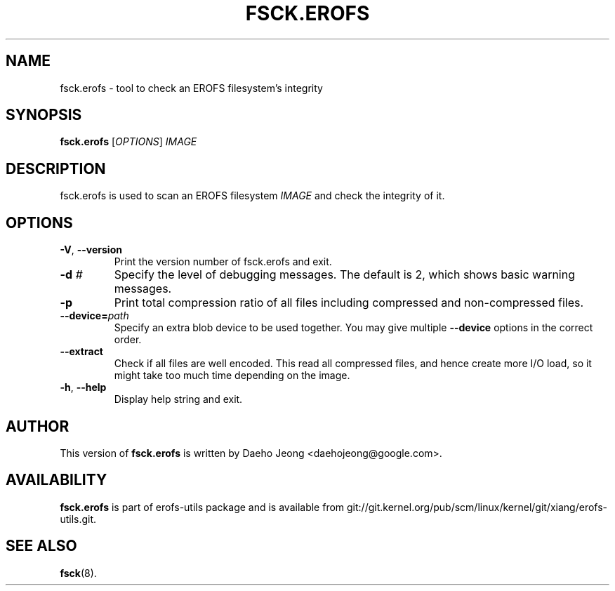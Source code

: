 .\" Copyright (c) 2021 Daeho Jeong <daehojeong@google.com>
.\"
.TH FSCK.EROFS 1
.SH NAME
fsck.erofs \- tool to check an EROFS filesystem's integrity
.SH SYNOPSIS
\fBfsck.erofs\fR [\fIOPTIONS\fR] \fIIMAGE\fR
.SH DESCRIPTION
fsck.erofs is used to scan an EROFS filesystem \fIIMAGE\fR and check the
integrity of it.
.SH OPTIONS
.TP
\fB\-V\fR, \fB\-\-version\fR
Print the version number of fsck.erofs and exit.
.TP
.BI "\-d " #
Specify the level of debugging messages. The default is 2, which shows basic
warning messages.
.TP
.B \-p
Print total compression ratio of all files including compressed and
non-compressed files.
.TP
.BI "\-\-device=" path
Specify an extra blob device to be used together.
You may give multiple
.B --device
options in the correct order.
.TP
.B \-\-extract
Check if all files are well encoded. This read all compressed files,
and hence create more I/O load,
so it might take too much time depending on the image.
.TP
\fB\-h\fR, \fB\-\-help\fR
Display help string and exit.
.SH AUTHOR
This version of \fBfsck.erofs\fR is written by
Daeho Jeong <daehojeong@google.com>.
.SH AVAILABILITY
\fBfsck.erofs\fR is part of erofs-utils package and is available from
git://git.kernel.org/pub/scm/linux/kernel/git/xiang/erofs-utils.git.
.SH SEE ALSO
.BR fsck (8).
